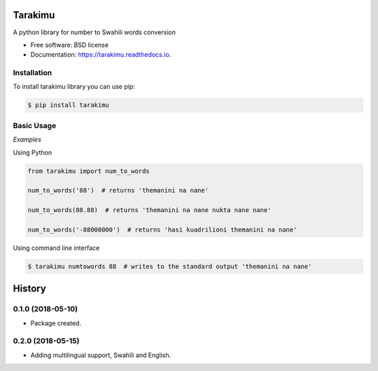 ========
Tarakimu
========


.. image:: https://img.shields.io/pypi/v/tarakimu.svg
        :target: https://pypi.python.org/pypi/tarakimu

.. image:: https://img.shields.io/travis/tehamalab/tarakimu.svg
        :target: https://travis-ci.org/tehamalab/tarakimu

.. image:: https://readthedocs.org/projects/tarakimu/badge/?version=latest
        :target: https://tarakimu.readthedocs.io/en/latest/?badge=latest
        :alt: Documentation Status


.. image:: https://pyup.io/repos/github/tehamalab/tarakimu/shield.svg
     :target: https://pyup.io/repos/github/tehamalab/tarakimu/
     :alt: Updates



A python library for number to Swahili words conversion


* Free software: BSD license
* Documentation: https://tarakimu.readthedocs.io.


Installation
-------------

To install tarakimu library you can use pip:

.. code-block:: console

    $ pip install tarakimu


Basic Usage
-----------

*Examples*

Using Python

.. code-block:: python

    from tarakimu import num_to_words

    num_to_words('88')  # returns 'themanini na nane'

    num_to_words(88.88)  # returns 'themanini na nane nukta nane nane'

    num_to_words('-88000000')  # returns 'hasi kuadrilioni themanini na nane'


Using command line interface

.. code-block:: console

    $ tarakimu numtowords 88  # writes to the standard output 'themanini na nane'


=======
History
=======

0.1.0 (2018-05-10)
------------------

* Package created.

0.2.0 (2018-05-15)
------------------

* Adding multilingual support, Swahili and English.


